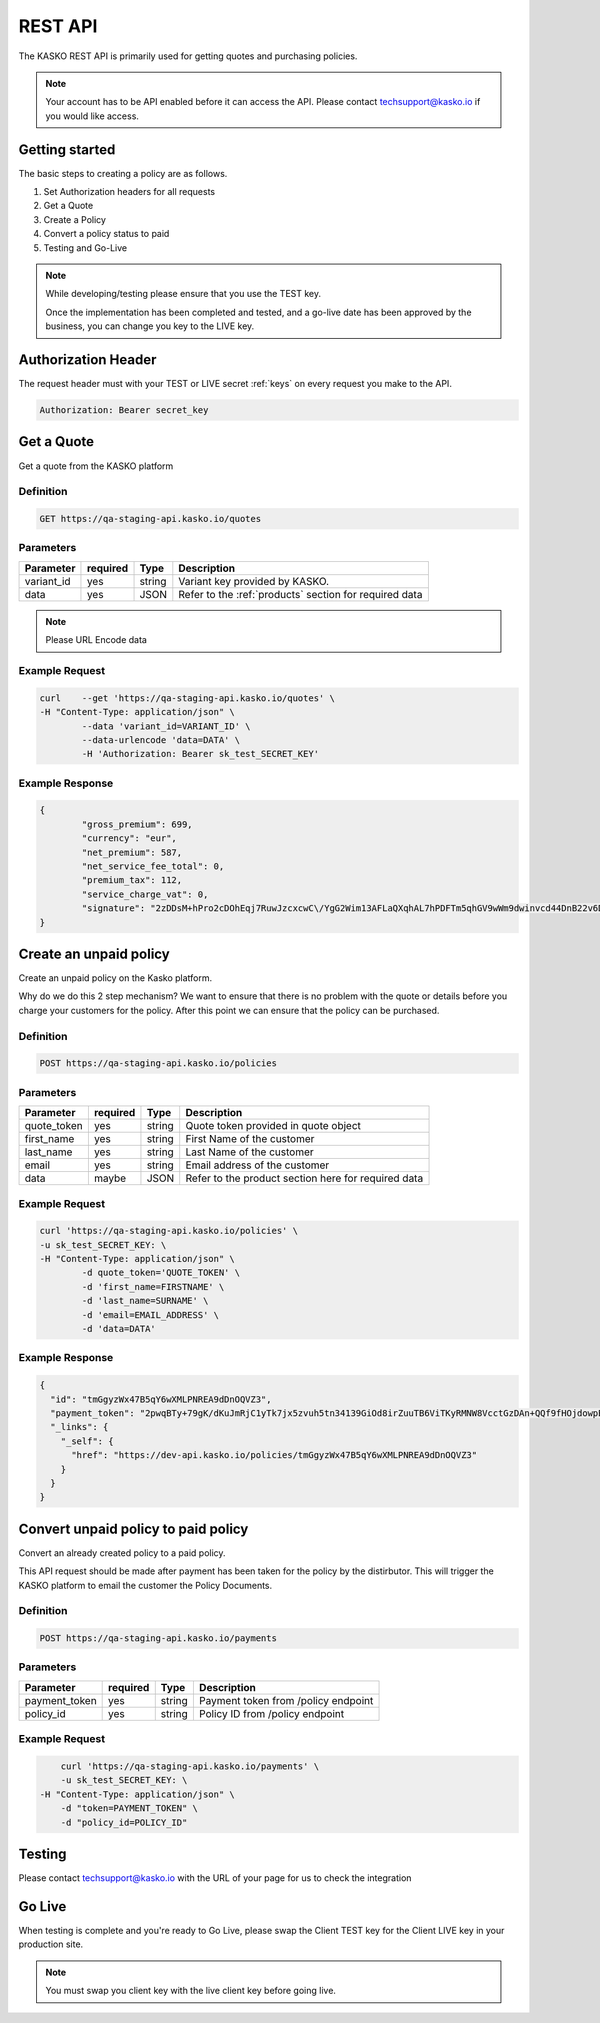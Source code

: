 .. _rest_api:

REST API
===================

The KASKO REST API is primarily used for getting quotes and purchasing policies.

.. note::  Your account has to be API enabled before it can access the API.   Please contact techsupport@kasko.io if you would like access.


Getting started
---------------

The basic steps to creating a policy are as follows.

1) Set Authorization headers for all requests

2) Get a Quote

3) Create a Policy

4) Convert a policy status to paid

5) Testing and Go-Live

.. note:: While developing/testing please ensure that you use the TEST key.

    Once the implementation has been completed and tested, and a go-live date has been approved by the business, you can change you key to the LIVE key.


Authorization Header
--------------------

The request header must with your TEST or LIVE secret :ref:`keys` on every request you make to the API.

.. code:: rest

	Authorization: Bearer secret_key

Get a Quote
--------------------
Get a quote from the KASKO platform

Definition
~~~~~~~~~~
.. code:: bash

	GET https://qa-staging-api.kasko.io/quotes

Parameters
~~~~~~~~~~

+------------------+------------+---------------+----------------------------------------------------------------+
| Parameter        | required   | Type          | Description                                                    |
+==================+============+===============+================================================================+
| variant_id       | yes        | string        |  Variant key provided by KASKO.                                |
+------------------+------------+---------------+----------------------------------------------------------------+
| data             | yes        | JSON          |  Refer to the :ref:`products` section for required data        |
+------------------+------------+---------------+----------------------------------------------------------------+

.. note:: Please URL Encode data

Example Request
~~~~~~~~~~~~~~~

.. code:: bash

	curl 	--get 'https://qa-staging-api.kasko.io/quotes' \
        -H "Content-Type: application/json" \
		--data 'variant_id=VARIANT_ID' \
		--data-urlencode 'data=DATA' \
		-H 'Authorization: Bearer sk_test_SECRET_KEY'



Example Response
~~~~~~~~~~~~~~~~

.. code:: javascript

	{
		"gross_premium": 699,
		"currency": "eur",
		"net_premium": 587,
		"net_service_fee_total": 0,
		"premium_tax": 112,
		"service_charge_vat": 0,
		"signature": "2zDDsM+hPro2cDOhEqj7RuwJzcxcwC\/YgG2Wim13AFLaQXqhAL7hPDFTm5qhGV9wWm9dwinvcd44DnB22v6D1oYQmvM18MrKZtQZzoGb1Qtn8cH90ZIaKeywrxyNopZFOgw61PBbF74qo4Z1E4LKrbjEVl8fD9OJXcukDnC2\/r7Yi7KkEIGhKkBUyjn4LMlupi6rfpMUjRtx73f5WWin8lGJTGRIdcJGZKArE53wVZZKIRt230ee6ZXUOkGlPkKD7iJ15qOTCmKeoeaYY8+h59WT2Vmm6HSlljTuu11\/a1nwLz9rjmYIN9GOewQKuWXW0gL1xUuJh0cmGd8rMBjZ74FlhS59YxkSUzJJ4bsfE6cmcRXylBdb6iMG5WDryN4hpaTs8gqx9O8iphCTfpRox0l1LNYjJWdX7gaFHYkW7ZeI8HsFQs\/Dc4QYTfOTud6Xzu5k25Ae51z\/AOyNZBk0T3RSByYnKFzv\/czm19UzbdPU="
	}

Create an unpaid policy
---------------------------------
Create an unpaid policy on the Kasko platform.

Why do we do this 2 step mechanism?   We want to ensure that there is no problem with the quote or details before you charge your customers for the policy.  After this point we can ensure that the policy can be purchased.

Definition
~~~~~~~~~~
.. code:: bash

	POST https://qa-staging-api.kasko.io/policies


Parameters
~~~~~~~~~~
+------------------+------------+---------------+---------------------------------------------------------+
| Parameter        | required   | Type          | Description                                             |
+==================+============+===============+=========================================================+
| quote_token      | yes        | string        |  Quote token provided in quote object                   |
+------------------+------------+---------------+---------------------------------------------------------+
| first_name       | yes        | string        |  First Name of the customer                             |
+------------------+------------+---------------+---------------------------------------------------------+
| last_name        | yes        | string        |  Last Name of the customer                              |
+------------------+------------+---------------+---------------------------------------------------------+
| email            | yes        | string        |  Email address of the customer                          |
+------------------+------------+---------------+---------------------------------------------------------+
| data             | maybe      | JSON          |  Refer to the product section here for required data    |
+------------------+------------+---------------+---------------------------------------------------------+

Example Request
~~~~~~~~~~~~~~~

.. code:: bash

	curl 'https://qa-staging-api.kasko.io/policies' \
        -u sk_test_SECRET_KEY: \
        -H "Content-Type: application/json" \
   		-d quote_token='QUOTE_TOKEN' \
   		-d 'first_name=FIRSTNAME' \
   		-d 'last_name=SURNAME' \
   		-d 'email=EMAIL_ADDRESS' \
   		-d 'data=DATA'



Example Response
~~~~~~~~~~~~~~~~

.. code:: javascript

	{
	  "id": "tmGgyzWx47B5qY6wXMLPNREA9dDnOQVZ3",
	  "payment_token": "2pwqBTy+79gK/dKuJmRjC1yTk7jx5zvuh5tn34139GiOd8irZuuTB6ViTKyRMNW8VcctGzDAn+QQf9fHOjdowpE67GHEFFuy4X+QFfx87qlg=",
	  "_links": {
	    "_self": {
	      "href": "https://dev-api.kasko.io/policies/tmGgyzWx47B5qY6wXMLPNREA9dDnOQVZ3"
	    }
	  }
	}



Convert unpaid policy to paid policy
---------------------------------------------

Convert an already created policy to a paid policy.

This API request should be made after payment has been taken for the policy by the distirbutor.   This will trigger the KASKO platform to email the customer the Policy Documents.

Definition
~~~~~~~~~~
.. code:: bash

	POST https://qa-staging-api.kasko.io/payments


Parameters
~~~~~~~~~~

+------------------+------------+---------------+---------------------------------------------------------+
| Parameter        | required   | Type          | Description                                             |
+==================+============+===============+=========================================================+
| payment_token    | yes        | string        |  Payment token from /policy endpoint                    |
+------------------+------------+---------------+---------------------------------------------------------+
| policy_id        | yes        | string        |  Policy ID from /policy endpoint                        |
+------------------+------------+---------------+---------------------------------------------------------+

Example Request
~~~~~~~~~~~~~~~

.. code:: bash

	curl 'https://qa-staging-api.kasko.io/payments' \
   	-u sk_test_SECRET_KEY: \
    -H "Content-Type: application/json" \
   	-d "token=PAYMENT_TOKEN" \
   	-d "policy_id=POLICY_ID"


Testing
----------

Please contact techsupport@kasko.io with the URL of your page for us to check the integration

Go Live
----------

When testing is complete and you're ready to Go Live, please swap the
Client TEST key for the Client LIVE key in your production site.

.. note:: You must swap you client key with the live client key before going live.

